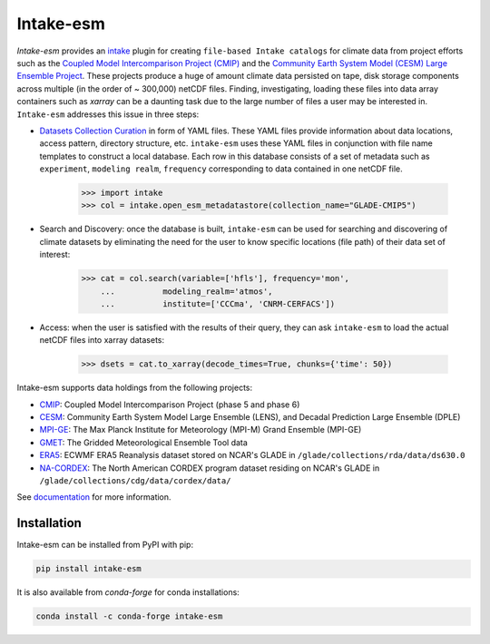 ===========
Intake-esm
===========

.. image:: https://img.shields.io/circleci/project/github/NCAR/intake-esm/master.svg?style=for-the-badge&logo=circleci
    :target: https://circleci.com/gh/NCAR/intake-esm/tree/master

.. image:: https://img.shields.io/codecov/c/github/NCAR/intake-esm.svg?style=for-the-badge
    :target: https://codecov.io/gh/NCAR/intake-esm


.. image:: https://img.shields.io/readthedocs/intake-esm/latest.svg?style=for-the-badge
    :target: https://intake-esm.readthedocs.io/en/latest/?badge=latest
    :alt: Documentation Status

.. image:: https://img.shields.io/pypi/v/intake-esm.svg?style=for-the-badge
    :target: https://pypi.org/project/intake-esm
    :alt: Python Package Index

.. image:: https://img.shields.io/conda/vn/conda-forge/intake-esm.svg?style=for-the-badge
    :target: https://anaconda.org/conda-forge/intake-esm
    :alt: Conda Version



`Intake-esm` provides an `intake`_ plugin for creating ``file-based Intake catalogs``
for climate data from project efforts such as the `Coupled Model Intercomparison Project (CMIP)`_
and the `Community Earth System Model (CESM) Large Ensemble Project`_.
These projects produce a huge of amount climate data persisted on tape, disk storage components
across multiple (in the order of ~ 300,000) netCDF files. Finding, investigating, loading these files into data array containers
such as `xarray` can be a daunting task due to the large number of files a user may be interested in.
``Intake-esm`` addresses this issue in three steps:

- `Datasets Collection Curation`_ in form of YAML files. These YAML files provide information about data locations, access pattern,  directory structure, etc. ``intake-esm`` uses these YAML files in conjunction with file name templates
  to construct a local database. Each row in this database consists of a set of metadata such as ``experiment``,
  ``modeling realm``, ``frequency`` corresponding to data contained in one netCDF file.

   .. code-block:: python

   >>> import intake
   >>> col = intake.open_esm_metadatastore(collection_name="GLADE-CMIP5")


- Search and Discovery: once the database is built, ``intake-esm`` can be used for searching and discovering
  of climate datasets by eliminating the need for the user to know specific locations (file path) of
  their data set of interest:

   .. code-block:: python

   >>> cat = col.search(variable=['hfls'], frequency='mon',
       ...          modeling_realm='atmos',
       ...          institute=['CCCma', 'CNRM-CERFACS'])

- Access: when the user is satisfied with the results of their query, they can ask ``intake-esm``
  to load the actual netCDF files into xarray datasets:

   .. code-block:: python

   >>> dsets = cat.to_xarray(decode_times=True, chunks={'time': 50})


Intake-esm supports data holdings from the following projects:

- `CMIP`_: Coupled Model Intercomparison Project (phase 5 and phase 6)
- `CESM`_: Community Earth System Model Large Ensemble (LENS), and Decadal Prediction Large Ensemble (DPLE)
- `MPI-GE`_: The Max Planck Institute for Meteorology (MPI-M) Grand Ensemble (MPI-GE)
- `GMET`_: The Gridded Meteorological Ensemble Tool data
- `ERA5`_: ECWMF ERA5 Reanalysis dataset stored on NCAR's GLADE in ``/glade/collections/rda/data/ds630.0``
- `NA-CORDEX`_: The North American CORDEX program dataset residing on NCAR's GLADE in ``/glade/collections/cdg/data/cordex/data/``


.. _CMIP: https://www.wcrp-climate.org/wgcm-cmip
.. _CESM: http://www.cesm.ucar.edu/projects/community-projects/LENS/
.. _ERA5: https://www.ecmwf.int/en/forecasts/datasets/reanalysis-datasets/era5
.. _GMET: https://ncar.github.io/hydrology/models/GMET
.. _MPI-GE: https://www.mpimet.mpg.de/en/grand-ensemble/
.. _NA-CORDEX: https://na-cordex.org/
.. _intake: https://github.com/intake/intake
.. _Datasets Collection Curation: https://github.com/NCAR/intake-esm-datastore
.. _Coupled Model Intercomparison Project (CMIP): https://www.wcrp-climate.org/wgcm-cmip
.. _Community Earth System Model (CESM) Large Ensemble Project: http://www.cesm.ucar.edu/projects/community-projects/LENS/



See documentation_ for more information.

.. _documentation: https://intake-esm.readthedocs.io/en/latest/


Installation
------------

Intake-esm can be installed from PyPI with pip:

.. code-block:: bash

    pip install intake-esm


It is also available from `conda-forge` for conda installations:

.. code-block:: bash

    conda install -c conda-forge intake-esm
